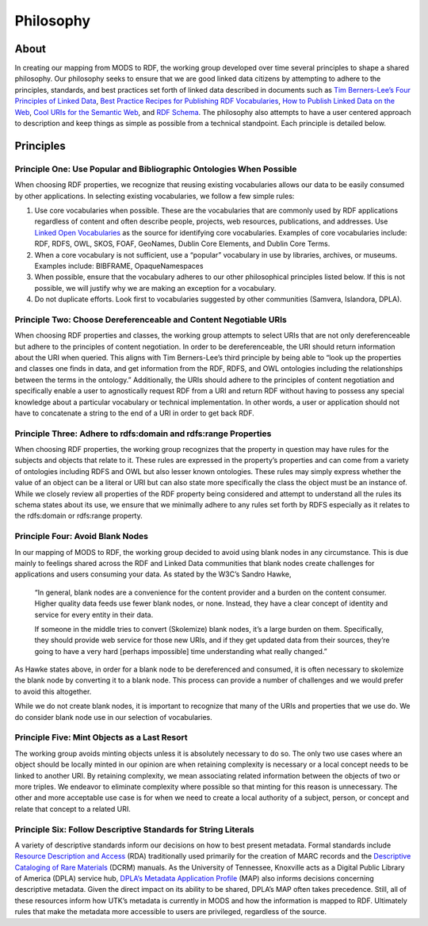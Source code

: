 ##########
Philosophy
##########

*****
About
*****

In creating our mapping from MODS to RDF, the working group developed over time several principles to shape a shared
philosophy. Our philosophy seeks to ensure that we are good linked data citizens by attempting to adhere to the
principles, standards, and best practices set forth of linked data described in documents such as `Tim Berners-Lee’s Four Principles of Linked Data <https://www.w3.org/DesignIssues/LinkedData.html>`_,
`Best Practice Recipes for Publishing RDF Vocabularies <https://www.w3.org/TR/swbp-vocab-pub/>`_,
`How to Publish Linked Data on the Web <wifo5-03.informatik.uni-mannheim.de/bizer/pub/LinkedDataTutorial/>`_,
`Cool URIs for the Semantic Web <https://www.w3.org/TR/cooluris/>`_, and `RDF Schema <https://www.w3.org/TR/rdf-schema/>`_.
The philosophy also attempts to have a user centered approach to description and keep things as simple as possible
from a technical standpoint. Each principle is detailed below.

**********
Principles
**********

Principle One: Use Popular and Bibliographic Ontologies When Possible
=====================================================================

When choosing RDF properties, we recognize that reusing existing vocabularies allows our data to be easily consumed by other applications. In selecting existing vocabularies, we follow a few
simple rules:

1. Use core vocabularies when possible.  These are the vocabularies that are commonly used by RDF applications regardless of content and often describe people, projects, web resources, publications, and addresses. Use `Linked Open Vocabularies <https://lov.linkeddata.es/dataset/lov/>`_ as the source for identifying core vocabularies. Examples of core vocabularies include: RDF, RDFS, OWL, SKOS, FOAF, GeoNames, Dublin Core Elements, and Dublin Core Terms.
2. When a core vocabulary is not sufficient, use a “popular” vocabulary in use by libraries, archives, or museums. Examples include: BIBFRAME, OpaqueNamespaces
3. When possible, ensure that the vocabulary adheres to our other philosophical principles listed below. If this is not possible, we will justify why we are making an exception for a vocabulary.
4. Do not duplicate efforts. Look first to vocabularies suggested by other communities (Samvera, Islandora, DPLA).

Principle Two: Choose Dereferenceable and Content Negotiable URIs
=================================================================

When choosing RDF properties and classes, the working group attempts to select URIs that are not only dereferenceable
but adhere to the principles of content negotiation. In order to be dereferenceable, the URI should return information
about the URI when queried. This aligns with Tim Berners-Lee’s third principle by being able to “look up the properties
and classes one finds in data, and get information from the RDF, RDFS, and OWL ontologies including the relationships
between the terms in the ontology.” Additionally, the URIs should adhere to the principles of content negotiation and
specifically enable a user to agnostically request RDF from a URI and return RDF without having to possess any special
knowledge about a particular vocabulary or technical implementation. In other words, a user or application should not
have to concatenate a string to the end of a URI in order to get back RDF.

Principle Three: Adhere to rdfs:domain and rdfs:range Properties
================================================================

When choosing RDF properties, the working group recognizes that the property in question may have rules for the subjects
and objects that relate to it.  These rules are expressed in the property’s properties and can come from a variety of
ontologies including RDFS and OWL but also lesser known ontologies. These rules may simply express whether the value of
an object can be a literal or URI but can also state more specifically the class the object must be an instance of.
While we closely review all properties of the RDF property being considered and attempt to understand all the rules its
schema states about its use, we ensure that we minimally adhere to any rules set forth by RDFS especially as it relates
to the rdfs:domain or rdfs:range property.

Principle Four: Avoid Blank Nodes
=================================

In our mapping of MODS to RDF, the working group decided to avoid using blank nodes in any circumstance. This is due mainly to feelings shared across the RDF and Linked Data communities that blank nodes create challenges for applications and users consuming your data. As stated by the W3C’s Sandro Hawke,

    “In general, blank nodes are a convenience for the content provider and a
    burden on the content consumer. Higher quality data feeds use fewer
    blank nodes, or none. Instead, they have a clear concept of identity
    and service for every entity in their data.

    If someone in the middle tries to convert (Skolemize) blank nodes, it’s
    a large burden on them. Specifically, they should provide web service
    for those new URIs, and if they get updated data from their sources,
    they’re going to have a very hard [perhaps impossible] time
    understanding what really changed.”

As Hawke states above, in order for a blank node to be dereferenced and consumed, it is often necessary to skolemize the blank node by converting it to a blank node. This process can provide a number of challenges and we would prefer to avoid this altogether.

While we do not create blank nodes, it is important to recognize that many of the URIs and properties that we use do. We do consider blank node use in our selection of vocabularies.

Principle Five: Mint Objects as a Last Resort
=============================================

The working group avoids minting objects unless it is absolutely necessary to do so. The only two use cases where an
object should be locally minted in our opinion are when retaining complexity is necessary or a local concept needs to
be linked to another URI. By retaining complexity, we mean associating related information between the objects of two
or more triples. We endeavor to eliminate complexity where possible so that minting for this reason is unnecessary. The
other and more acceptable use case is for when we need to create a local authority of a subject, person, or concept and
relate that concept to a related URI.

Principle Six: Follow Descriptive Standards for String Literals
===============================================================

A variety of descriptive standards inform our decisions on how to best present metadata. Formal standards include
`Resource Description and Access <https://www.rdatoolkit.org/>`_ (RDA) traditionally used primarily for the creation of
MARC records and the `Descriptive Cataloging of Rare Materials <http://rbms.info/dcrm/>`_ (DCRM) manuals. As the
University of Tennessee, Knoxville acts as a Digital Public Library of America (DPLA) service hub,
`DPLA’s Metadata Application Profile <https://pro.dp.la/hubs/metadata-application-profile>`_ (MAP) also informs
decisions concerning descriptive metadata. Given the direct impact on its ability to be shared, DPLA’s MAP often
takes precedence. Still, all of these resources inform how UTK’s metadata is currently in MODS and how the information
is mapped to RDF. Ultimately rules that make the metadata more accessible to users are privileged, regardless of the
source.
